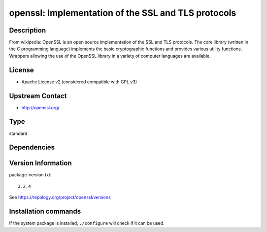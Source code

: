 .. _spkg_openssl:

openssl: Implementation of the SSL and TLS protocols
====================================================

Description
-----------

From wikipedia: OpenSSL is an open source implementation of the SSL and
TLS protocols. The core library (written in the C programming language)
implements the basic cryptographic functions and provides various
utility functions. Wrappers allowing the use of the OpenSSL library in a
variety of computer languages are available.

License
-------

- Apache License v2 (considered compatible with GPL v3)


Upstream Contact
----------------

-  http://openssl.org/


Type
----

standard


Dependencies
------------



Version Information
-------------------

package-version.txt::

    3.2.4

See https://repology.org/project/openssl/versions

Installation commands
---------------------

.. tab:: Sage distribution:

   .. CODE-BLOCK:: bash

       $ sage -i openssl

.. tab:: Alpine:

   .. CODE-BLOCK:: bash

       $ apk add openssl-dev

.. tab:: Arch Linux:

   .. CODE-BLOCK:: bash

       $ sudo pacman -S openssl

.. tab:: conda-forge:

   .. CODE-BLOCK:: bash

       $ conda install openssl

.. tab:: Debian/Ubuntu:

   .. CODE-BLOCK:: bash

       $ sudo apt-get install openssl libssl-dev

.. tab:: Fedora/Redhat/CentOS:

   .. CODE-BLOCK:: bash

       $ sudo dnf install openssl openssl-devel

.. tab:: FreeBSD:

   .. CODE-BLOCK:: bash

       $ sudo pkg install security/openssl

.. tab:: Homebrew:

   .. CODE-BLOCK:: bash

       $ brew install openssl

.. tab:: MacPorts:

   .. CODE-BLOCK:: bash

       $ sudo port install openssl

.. tab:: Nixpkgs:

   .. CODE-BLOCK:: bash

       $ nix-env -f \'\<nixpkgs\>\' --install --attr openssl

.. tab:: openSUSE:

   .. CODE-BLOCK:: bash

       $ sudo zypper install libopenssl-3-devel

.. tab:: pyodide:

   install the following packages: openssl

.. tab:: Slackware:

   .. CODE-BLOCK:: bash

       $ sudo slackpkg install openssl openssl-solibs

.. tab:: Void Linux:

   .. CODE-BLOCK:: bash

       $ sudo xbps-install openssl-devel


If the system package is installed, ``./configure`` will check if it can be used.
